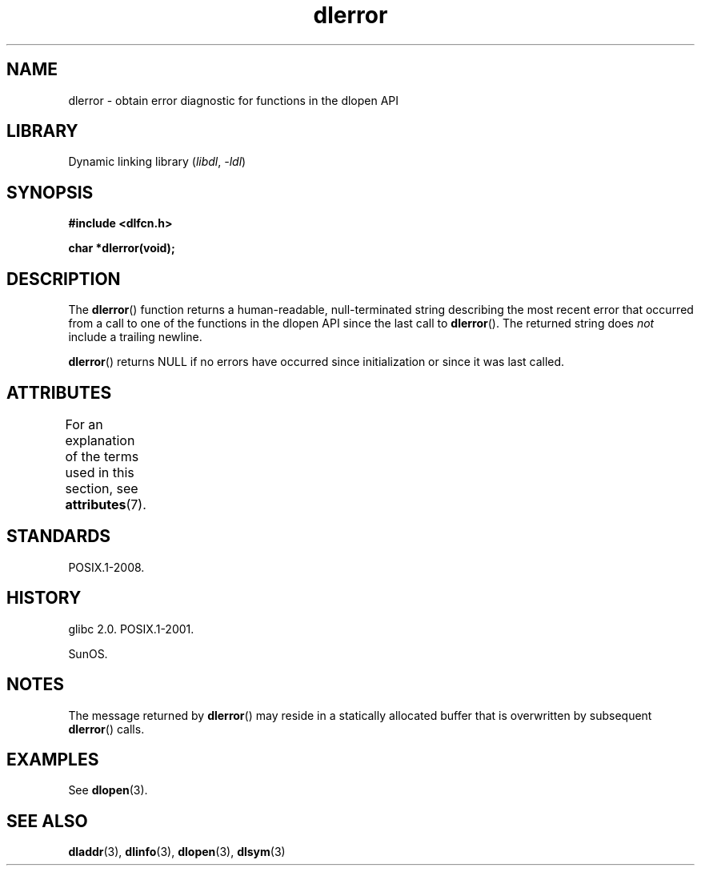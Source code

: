 '\" t
.\" Copyright 1995 Yggdrasil Computing, Incorporated.
.\" and Copyright 2015 Michael Kerrisk <mtk.manpages@gmail.com>
.\"
.\" SPDX-License-Identifier: GPL-2.0-or-later
.\"
.TH dlerror 3 2024-05-02 "Linux man-pages (unreleased)"
.SH NAME
dlerror \- obtain error diagnostic for functions in the dlopen API
.SH LIBRARY
Dynamic linking library
.RI ( libdl ", " \-ldl )
.SH SYNOPSIS
.nf
.B #include <dlfcn.h>
.P
.B "char *dlerror(void);"
.fi
.SH DESCRIPTION
The
.BR dlerror ()
function returns a human-readable,
null-terminated string describing the most recent error
that occurred from a call to one of the functions in the dlopen API
since the last call to
.BR dlerror ().
The returned string does
.I not
include a trailing newline.
.P
.BR dlerror ()
returns NULL if no errors have occurred since initialization or since
it was last called.
.SH ATTRIBUTES
For an explanation of the terms used in this section, see
.BR attributes (7).
.TS
allbox;
lbx lb lb
l l l.
Interface	Attribute	Value
T{
.na
.nh
.BR dlerror ()
T}	Thread safety	MT-Safe
.TE
.SH STANDARDS
POSIX.1-2008.
.SH HISTORY
glibc 2.0.
POSIX.1-2001.
.P
SunOS.
.SH NOTES
The message returned by
.BR dlerror ()
may reside in a statically allocated buffer that is
overwritten by subsequent
.BR dlerror ()
calls.
.\" .P
.\" The string returned by
.\" .BR dlerror ()
.\" should not be modified.
.\" Some systems give the prototype as
.\" .sp
.\" .in +5
.\" .B "const char *dlerror(void);"
.\" .in
.SH EXAMPLES
See
.BR dlopen (3).
.SH SEE ALSO
.BR dladdr (3),
.BR dlinfo (3),
.BR dlopen (3),
.BR dlsym (3)
